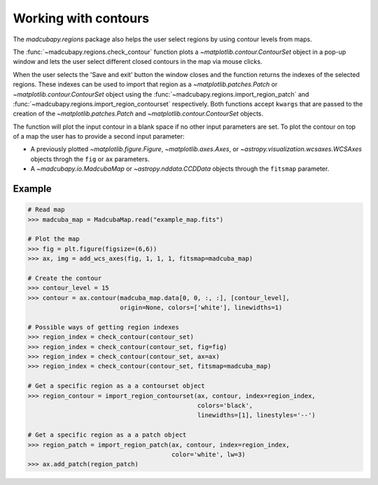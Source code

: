.. _contours:

#####################
Working with contours
#####################

The `madcubapy.regions` package also helps the user select regions by using
contour levels from maps.

The :func:`~madcubapy.regions.check_contour` function plots a
`~matplotlib.contour.ContourSet` object in a pop-up window and lets the user
select different closed contours in the map via mouse clicks.

When the user selects the 'Save and exit' button
the window closes and the function returns the indexes of the selected regions.
These indexes can be used to import that region as a
`~matplotlib.patches.Patch` or `~matplotlib.contour.ContourSet` object using
the :func:`~madcubapy.regions.import_region_patch` and
:func:`~madcubapy.regions.import_region_contourset` respectively.
Both functions accept ``kwargs`` that are passed to the creation of the
`~matplotlib.patches.Patch` and `~matplotlib.contour.ContourSet` objects.

The function will plot the input contour in a blank space if no other input
parameters are set. To plot the contour on top of a map the user has to provide
a second input parameter:

- A previously plotted `~matplotlib.figure.Figure`, `~matplotlib.axes.Axes`, or
  `~astropy.visualization.wcsaxes.WCSAxes` objects throgh the ``fig`` or ``ax``
  parameters.

- A `~madcubapy.io.MadcubaMap` or `~astropy.nddata.CCDData` objects through the
  ``fitsmap`` parameter.

Example
=======

.. code-block:: python

  # Read map
  >>> madcuba_map = MadcubaMap.read("example_map.fits")

  # Plot the map
  >>> fig = plt.figure(figsize=(6,6))
  >>> ax, img = add_wcs_axes(fig, 1, 1, 1, fitsmap=madcuba_map)

  # Create the contour
  >>> contour_level = 15
  >>> contour = ax.contour(madcuba_map.data[0, 0, :, :], [contour_level],
                           origin=None, colors=['white'], linewidths=1)

  # Possible ways of getting region indexes
  >>> region_index = check_contour(contour_set)
  >>> region_index = check_contour(contour_set, fig=fig)
  >>> region_index = check_contour(contour_set, ax=ax)
  >>> region_index = check_contour(contour_set, fitsmap=madcuba_map)

  # Get a specific region as a a contourset object
  >>> region_contour = import_region_contourset(ax, contour, index=region_index,
                                                colors='black',
                                                linewidths=[1], linestyles='--')

  # Get a specific region as a a patch object
  >>> region_patch = import_region_patch(ax, contour, index=region_index,
                                         color='white', lw=3)
  >>> ax.add_patch(region_patch)
 